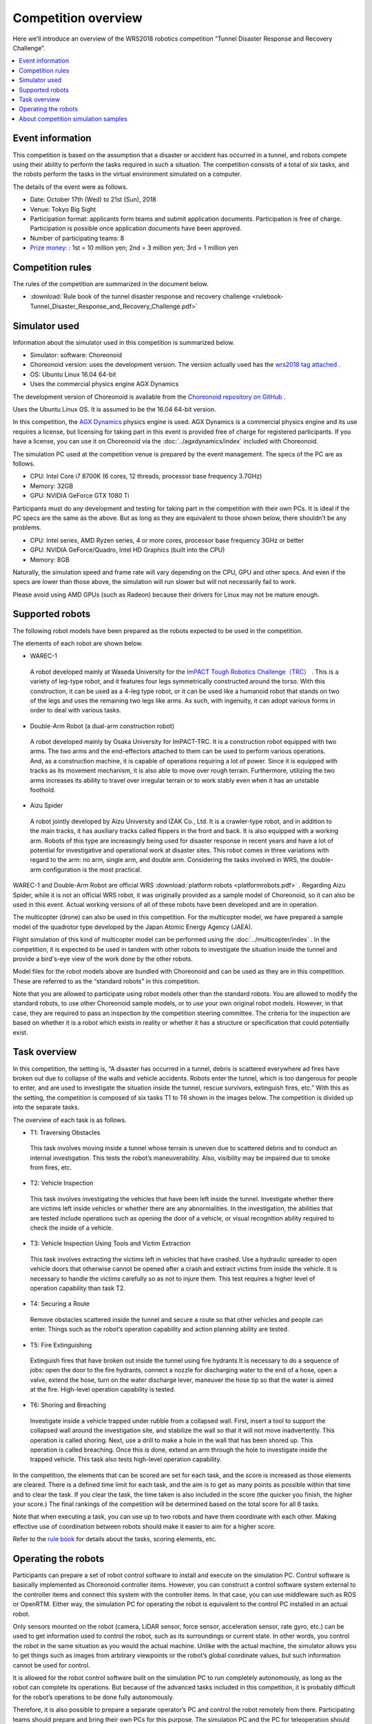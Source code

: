 Competition overview
====================

Here we’ll introduce an overview of the WRS2018 robotics competition “Tunnel Disaster Response and Recovery Challenge”.

.. contents::
   :local:

Event information
-----------------

This competition is based on the assumption that a disaster or accident has occurred in a tunnel, and robots compete using their ability to perform the tasks required in such a situation. The competition consists of a total of six tasks, and the robots perform the tasks in the virtual environment simulated on a computer.

The details of the event were as follows.

* Date: October 17th (Wed) to 21st (Sun), 2018
* Venue: Tokyo Big Sight
* Participation format: applicants form teams and submit application documents. Participation is free of charge. Participation is possible once application documents have been approved.
* Number of participating teams: 8
* `Prize money: <http://worldrobotsummit.org/download/guideline/prize_money_for_the_wrc2018_en.pdf>`_ : 1st = 10 million yen; 2nd = 3 million yen; 3rd = 1 million yen

.. _wrs2018_overview_rules:

Competition rules
-----------------

The rules of the competition are summarized in the document below.

* :download:`Rule book of the tunnel disaster response and recovery challenge <rulebook-Tunnel_Disaster_Response_and_Recovery_Challenge.pdf>`

.. _wrs2018_overview_simulator:

Simulator used
--------------

Information about the simulator used in this competition is summarized below.

* Simulator: software: Choreonoid
* Choreonoid version: uses the development version. The version actually used has the `wrs2018 tag attached <https://github.com/s-nakaoka/choreonoid/tree/wrs2018>`_ .
* OS: Ubuntu Linux 16.04 64-bit
* Uses the commercial physics engine AGX Dynamics

The development version of Choreonoid is available from the `Choreonoid repository on GitHub <https://github.com/s-nakaoka/choreonoid>`_ .

Uses the Ubuntu Linux OS. It is assumed to be the 16.04 64-bit version.

In this competition, the `AGX Dynamics <http://www.vmc-motion.com/14416057938792>`_  physics engine is used. AGX Dynamics is a commercial physics engine and its use requires a license, but licensing for taking part in this event is provided free of charge for registered participants. If you have a license, you can use it on Choreonoid via the :doc:`../agxdynamics/index` included with Choreonoid.

The simulation PC used at the competition venue is prepared by the event management. The specs of the PC are as follows.

* CPU: Intel Core i7 8700K (6 cores, 12 threads, processor base frequency 3.7GHz)
* Memory: 32GB
* GPU: NVIDIA GeForce GTX 1080 Ti

Participants must do any development and testing for taking part in the competition with their own PCs. It is ideal if the PC specs are the same as the above. But as long as they are equivalent to those shown below, there shouldn’t be any problems.

* CPU: Intel series, AMD Ryzen series, 4 or more cores, processor base frequency 3GHz or better
* GPU: NVIDIA GeForce/Quadro, Intel HD Graphics (built into the CPU)
* Memory: 8GB

Naturally, the simulation speed and frame rate will vary depending on the CPU, GPU and other specs. And even if the specs are lower than those above, the simulation will run slower but will not necessarily fail to work.

Please avoid using AMD GPUs (such as Radeon) because their drivers for Linux may not be mature enough.

.. _wrs2018_overview_robots:

Supported robots
----------------

The following robot models have been prepared as the robots expected to be used in the competition.

.. image:: images/wrs-robots.png

The elements of each robot are shown below.

* WAREC-1

 A robot developed mainly at Waseda University for the `ImPACT Tough Robotics Challenge（TRC） <http://www.jst.go.jp/impact/en/program/07.html>`_ . This is a variety of leg-type robot, and it features four legs symmetrically constructed around the torso. With this construction, it can be used as a 4-leg type robot, or it can be used like a humanoid robot that stands on two of the legs and uses the remaining two legs like arms. As such, with ingenuity, it can adopt various forms in order to deal with various tasks.

* Double-Arm Robot (a dual-arm construction robot)

 A robot developed mainly by Osaka University for ImPACT-TRC. It is a construction robot equipped with two arms. The two arms and the end-effectors attached to them can be used to perform various operations. And, as a construction machine, it is capable of operations requiring a lot of power. Since it is equipped with tracks as its movement mechanism, it is also able to move over rough terrain. Furthermore, utilizing the two arms increases its ability to travel over irregular terrain or to work stably even when it has an unstable foothold.
 
* Aizu Spider

 A robot jointly developed by Aizu University and IZAK Co., Ltd. It is a crawler-type robot, and in addition to the main tracks, it has auxiliary tracks called flippers in the front and back. It is also equipped with a working arm. Robots of this type are increasingly being used for disaster response in recent years and have a lot of potential for investigative and operational work at disaster sites. This robot comes in three variations with regard to the arm: no arm, single arm, and double arm. Considering the tasks involved in WRS, the double-arm configuration is the most practical.

WAREC-1 and Double-Arm Robot are official WRS :download:`platform robots <platformrobots.pdf>` . Regarding Aizu Spider, while it is not an official WRS robot, it was originally provided as a sample model of Choreonoid, so it can also be used in this event. Actual working versions of all of these robots have been developed and are in operation.

The multicopter (drone) can also be used in this competition. For the multicopter model, we have prepared a sample model of the quadrotor type developed by the Japan Atomic Energy Agency (JAEA).

.. image:: images/quadcopter.png

Flight simulation of this kind of multicopter model can be performed using the :doc:`../multicopter/index` . In the competition, it is expected to be used in tandem with other robots to investigate the situation inside the tunnel and provide a bird's-eye view of the work done by the other robots.

Model files for the robot models above are bundled with Choreonoid and can be used as they are in this competition. These are referred to as the “standard robots” in this competition.

Note that you are allowed to participate using robot models other than the standard robots. You are allowed to modify the standard robots, to use other Choreonoid sample models, or to use your own original robot models. However, in that case, they are required to pass an inspection by the competition steering committee. The criteria for the inspection are based on whether it is a robot which exists in reality or whether it has a structure or specification that could potentially exist.

Task overview
-------------

In this competition, the setting is, “A disaster has occurred in a tunnel, debris is scattered everywhere ad fires have broken out due to collapse of the walls and vehicle accidents. Robots enter the tunnel, which is too dangerous for people to enter, and are used to investigate the situation inside the tunnel, rescue survivors, extinguish fires, etc.” With this as the setting, the competition is composed of six tasks T1 to T6 shown in the images below. The competition is divided up into the separate tasks.

.. image:: images/sixtaskimages.png

The overview of each task is as follows.

* T1: Traversing Obstacles

 This task involves moving inside a tunnel whose terrain is uneven due to scattered debris and to conduct an internal investigation. This tests the robot’s maneuverability. Also, visibility may be impaired due to smoke from fires, etc.

* T2: Vehicle Inspection

 This task involves investigating the vehicles that have been left inside the tunnel. Investigate whether there are victims left inside vehicles or whether there are any abnormalities. In the investigation, the abilities that are tested include operations such as opening the door of a vehicle, or visual recognition ability required to check the inside of a vehicle.

* T3: Vehicle Inspection Using Tools and Victim Extraction

 This task involves extracting the victims left in vehicles that have crashed. Use a hydraulic spreader to open vehicle doors that otherwise cannot be opened after a crash and extract victims from inside the vehicle. It is necessary to handle the victims carefully so as not to injure them. This test requires a higher level of operation capability than task T2.
 
* T4:  Securing a Route

 Remove obstacles scattered inside the tunnel and secure a route so that other vehicles and people can enter. Things such as the robot’s operation capability and action planning ability are tested.

* T5: Fire Extinguishing

 Extinguish fires that have broken out inside the tunnel using fire hydrants It is necessary to do a sequence of jobs: open the door to the fire hydrants, connect a nozzle for discharging water to the end of a hose, open a valve, extend the hose, turn on the water discharge lever, maneuver the hose tip so that the water is aimed at the fire. High-level operation capability is tested.

* T6: Shoring and Breaching

 Investigate inside a vehicle trapped under rubble from a collapsed wall. First, insert a tool to support the collapsed wall around the investigation site, and stabilize the wall so that it will not move inadvertently. This operation is called shoring. Next, use a drill to make a hole in the wall that has been shored up. This operation is called breaching. Once this is done, extend an arm through the hole to investigate inside the trapped vehicle. This task also tests high-level operation capability.

In the competition, the elements that can be scored are set for each task, and the score is increased as those elements are cleared. There is a defined time limit for each task, and the aim is to get as many points as possible within that time and to clear the task. If you clear the task, the time taken is also included in the score (the quicker you finish, the higher your score.) The final rankings of the competition will be determined based on the total score for all 6 tasks.

Note that when executing a task, you can use up to two robots and have them coordinate with each other. Making effective use of coordination between robots should make it easier to aim for a higher score.

Refer to the `rule book <http://worldrobotsummit.org/download/rulebook-en/rulebook-Tunnel_Disaster_Response_and_Recovery_Challenge.pdf>`_  for details about the tasks, scoring elements, etc.

.. _wrs2018_overview_operation:

Operating the robots
--------------------

Participants can prepare a set of robot control software to install and execute on the simulation PC. Control software is basically implemented as Choreonoid controller items. However, you can construct a control software system external to the controller items and connect this system with the controller items. In that case, you can use middleware such as ROS or OpenRTM. Either way, the simulation PC for operating the robot is equivalent to the control PC installed in an actual robot.

Only sensors mounted on the robot (camera, LiDAR sensor, force sensor, acceleration sensor, rate gyro, etc.) can be used to get information used to control the robot, such as its surroundings or current state. In other words, you control the robot in the same situation as you would the actual machine. Unlike with the actual machine, the simulator allows you to get things such as images from arbitrary viewpoints or the robot’s global coordinate values, but such information cannot be used for control.

It is allowed for the robot control software built on the simulation PC to run completely autonomously, as long as the robot can complete its operations. But because of the advanced tasks included in this competition, it is probably difficult for the robot’s operations to be done fully autonomously.

Therefore, it is also possible to prepare a separate operator’s PC and control the robot remotely from there. Participating teams should prepare and bring their own PCs for this purpose. The simulation PC and the PC for teleoperation should be networked and communicate by TCP/IP. Of course, you can use ROS or OpenRTM based on TCP/IP for this communication. If it is based on TCP/IP, you can use another communication system or your own proprietary communication system. However, note that the communication target on the simulation PC side only applies to the robot control system. It is prohibited to access the simulator directly from the teleoperation PC and get information that cannot originally be obtained by the robot.

The above structure can be represented graphically as shown below.

.. image:: images/teleop-overview.png

It is allowed to use multiple teleoperation PCs. However, the power capacity available for the operation PC is limited to 1500W, so your usage must stay within that range. Also, there is a fixed size of the table on which the operating PC is installed at the venue, so the devices have to fit in that space.

Also, there may be communication problems between the simulation PC and the teleoperation PC. Communication delays, packet loss, etc. This can also occur in an actual disaster scene. While communication problems are occurring, teleoperation may be hindered. When that happens, robots that are able to operate largely autonomously should be able to carry out their tasks efficiently. Whether or not communication problems occur, or how frequently they occur, in the actual competition will be adjusted by the competition management, taking into account the competition’s level of difficulty.

About competition simulation samples
------------------------------------

Samples are available for simulating this competition on Choreonoid. We will explain how to execute them and their details in the following section, so please try out these samples first. They will give you an idea of the competition’s outline and what preparations you need to make before participating. Then it is probably a good idea to modify the sample to suit your own robot model, control software, and teleoperation system.

